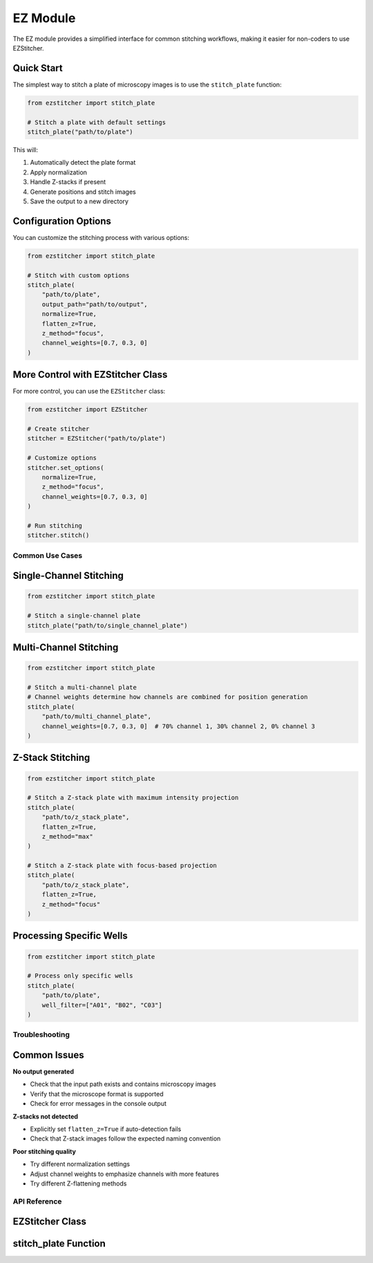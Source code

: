 ==========
EZ Module
==========

The EZ module provides a simplified interface for common stitching workflows,
making it easier for non-coders to use EZStitcher.

Quick Start
----------

The simplest way to stitch a plate of microscopy images is to use the ``stitch_plate`` function:

.. code-block:: python

   from ezstitcher import stitch_plate
   
   # Stitch a plate with default settings
   stitch_plate("path/to/plate")

This will:

1. Automatically detect the plate format
2. Apply normalization
3. Handle Z-stacks if present
4. Generate positions and stitch images
5. Save the output to a new directory

Configuration Options
-------------------

You can customize the stitching process with various options:

.. code-block:: python

   from ezstitcher import stitch_plate
   
   # Stitch with custom options
   stitch_plate(
       "path/to/plate",
       output_path="path/to/output",
       normalize=True,
       flatten_z=True,
       z_method="focus",
       channel_weights=[0.7, 0.3, 0]
   )

More Control with EZStitcher Class
--------------------------------

For more control, you can use the ``EZStitcher`` class:

.. code-block:: python

   from ezstitcher import EZStitcher
   
   # Create stitcher
   stitcher = EZStitcher("path/to/plate")
   
   # Customize options
   stitcher.set_options(
       normalize=True,
       z_method="focus",
       channel_weights=[0.7, 0.3, 0]
   )
   
   # Run stitching
   stitcher.stitch()

Common Use Cases
===============

Single-Channel Stitching
-----------------------

.. code-block:: python

   from ezstitcher import stitch_plate
   
   # Stitch a single-channel plate
   stitch_plate("path/to/single_channel_plate")

Multi-Channel Stitching
---------------------

.. code-block:: python

   from ezstitcher import stitch_plate
   
   # Stitch a multi-channel plate
   # Channel weights determine how channels are combined for position generation
   stitch_plate(
       "path/to/multi_channel_plate",
       channel_weights=[0.7, 0.3, 0]  # 70% channel 1, 30% channel 2, 0% channel 3
   )

Z-Stack Stitching
---------------

.. code-block:: python

   from ezstitcher import stitch_plate
   
   # Stitch a Z-stack plate with maximum intensity projection
   stitch_plate(
       "path/to/z_stack_plate",
       flatten_z=True,
       z_method="max"
   )
   
   # Stitch a Z-stack plate with focus-based projection
   stitch_plate(
       "path/to/z_stack_plate",
       flatten_z=True,
       z_method="focus"
   )

Processing Specific Wells
-----------------------

.. code-block:: python

   from ezstitcher import stitch_plate
   
   # Process only specific wells
   stitch_plate(
       "path/to/plate",
       well_filter=["A01", "B02", "C03"]
   )

Troubleshooting
==============

Common Issues
-----------

**No output generated**

- Check that the input path exists and contains microscopy images
- Verify that the microscope format is supported
- Check for error messages in the console output

**Z-stacks not detected**

- Explicitly set ``flatten_z=True`` if auto-detection fails
- Check that Z-stack images follow the expected naming convention

**Poor stitching quality**

- Try different normalization settings
- Adjust channel weights to emphasize channels with more features
- Try different Z-flattening methods

API Reference
============

EZStitcher Class
--------------

.. py:class:: EZStitcher(input_path, output_path=None, normalize=True, flatten_z=None, z_method="max", channel_weights=None, well_filter=None)

   Simplified interface for microscopy image stitching.
   
   This class provides an easy-to-use interface for common stitching workflows,
   hiding the complexity of pipelines and orchestrators.
   
   :param input_path: Path to the plate folder
   :type input_path: str or Path
   :param output_path: Path for output (default: input_path + "_stitched")
   :type output_path: str or Path, optional
   :param normalize: Whether to apply normalization
   :type normalize: bool, default=True
   :param flatten_z: Whether to flatten Z-stacks (auto-detected if None)
   :type flatten_z: bool or None, optional
   :param z_method: Method for Z-flattening ("max", "mean", "focus", etc.)
   :type z_method: str, default="max"
   :param channel_weights: Weights for channel compositing (auto-detected if None)
   :type channel_weights: list of float or None, optional
   :param well_filter: List of wells to process (processes all if None)
   :type well_filter: list of str or None, optional
   
   .. py:method:: set_options(**kwargs)
   
      Update configuration options.
      
      :param kwargs: Configuration options to update
      :return: self for method chaining
      
   .. py:method:: stitch()
   
      Run the complete stitching process with current settings.
      
      :return: Path to the output directory
      :rtype: Path

stitch_plate Function
------------------

.. py:function:: stitch_plate(input_path, output_path=None, **kwargs)

   One-liner function to stitch a plate of microscopy images.
   
   :param input_path: Path to the plate folder
   :type input_path: str or Path
   :param output_path: Path for output (default: input_path + "_stitched")
   :type output_path: str or Path, optional
   :param kwargs: Additional options passed to EZStitcher
   :return: Path to the stitched output
   :rtype: Path
